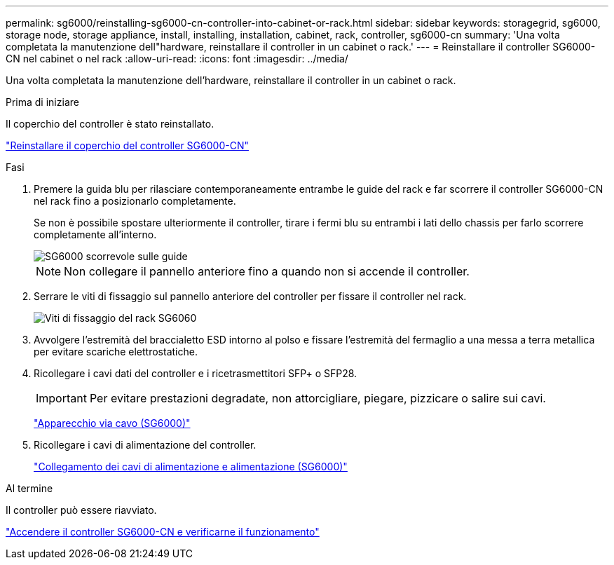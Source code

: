 ---
permalink: sg6000/reinstalling-sg6000-cn-controller-into-cabinet-or-rack.html 
sidebar: sidebar 
keywords: storagegrid, sg6000, storage node, storage appliance, install, installing, installation, cabinet, rack, controller, sg6000-cn 
summary: 'Una volta completata la manutenzione dell"hardware, reinstallare il controller in un cabinet o rack.' 
---
= Reinstallare il controller SG6000-CN nel cabinet o nel rack
:allow-uri-read: 
:icons: font
:imagesdir: ../media/


[role="lead"]
Una volta completata la manutenzione dell'hardware, reinstallare il controller in un cabinet o rack.

.Prima di iniziare
Il coperchio del controller è stato reinstallato.

link:reinstalling-sg6000-cn-controller-cover.html["Reinstallare il coperchio del controller SG6000-CN"]

.Fasi
. Premere la guida blu per rilasciare contemporaneamente entrambe le guide del rack e far scorrere il controller SG6000-CN nel rack fino a posizionarlo completamente.
+
Se non è possibile spostare ulteriormente il controller, tirare i fermi blu su entrambi i lati dello chassis per farlo scorrere completamente all'interno.

+
image::../media/sg6000_cn_rails_blue_button.gif[SG6000 scorrevole sulle guide]

+

NOTE: Non collegare il pannello anteriore fino a quando non si accende il controller.

. Serrare le viti di fissaggio sul pannello anteriore del controller per fissare il controller nel rack.
+
image::../media/sg6060_rack_retaining_screws.png[Viti di fissaggio del rack SG6060]

. Avvolgere l'estremità del braccialetto ESD intorno al polso e fissare l'estremità del fermaglio a una messa a terra metallica per evitare scariche elettrostatiche.
. Ricollegare i cavi dati del controller e i ricetrasmettitori SFP+ o SFP28.
+

IMPORTANT: Per evitare prestazioni degradate, non attorcigliare, piegare, pizzicare o salire sui cavi.

+
link:../installconfig/cabling-appliance-sg6000.html["Apparecchio via cavo (SG6000)"]

. Ricollegare i cavi di alimentazione del controller.
+
link:../installconfig/connecting-power-cords-and-applying-power-sg6000.html["Collegamento dei cavi di alimentazione e alimentazione (SG6000)"]



.Al termine
Il controller può essere riavviato.

link:powering-on-sg6000-cn-controller-and-verifying-operation.html["Accendere il controller SG6000-CN e verificarne il funzionamento"]
